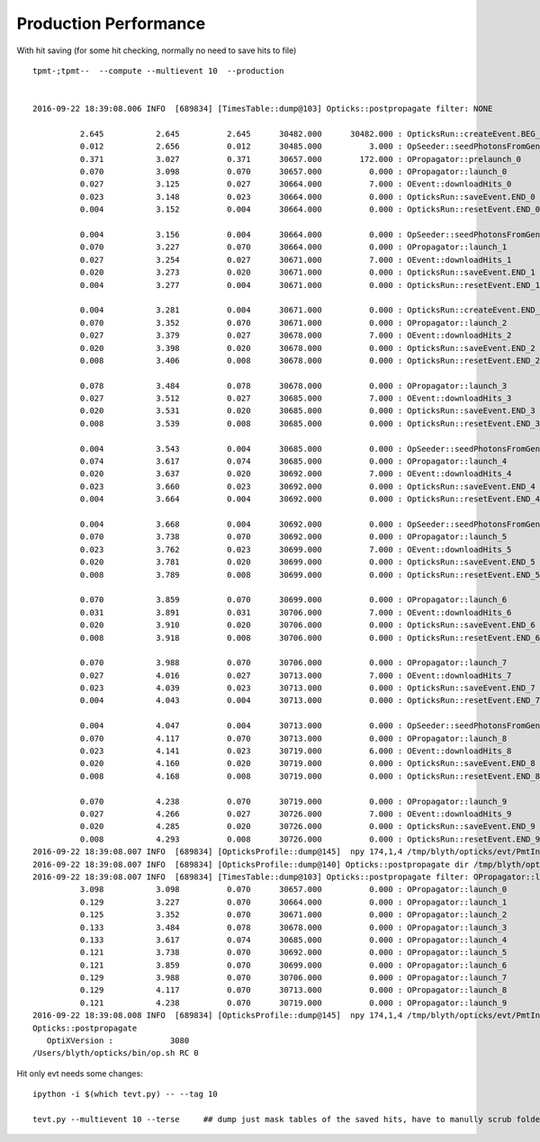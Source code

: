 Production Performance
========================

With hit saving (for some hit checking, normally no need to save hits to file)

::

    tpmt-;tpmt--  --compute --multievent 10  --production


    2016-09-22 18:39:08.006 INFO  [689834] [TimesTable::dump@103] Opticks::postpropagate filter: NONE

              2.645           2.645          2.645      30482.000      30482.000 : OpticksRun::createEvent.BEG_0
              0.012           2.656          0.012      30485.000          3.000 : OpSeeder::seedPhotonsFromGenstepsViaOptiX_0
              0.371           3.027          0.371      30657.000        172.000 : OPropagator::prelaunch_0
              0.070           3.098          0.070      30657.000          0.000 : OPropagator::launch_0
              0.027           3.125          0.027      30664.000          7.000 : OEvent::downloadHits_0
              0.023           3.148          0.023      30664.000          0.000 : OpticksRun::saveEvent.END_0
              0.004           3.152          0.004      30664.000          0.000 : OpticksRun::resetEvent.END_0

              0.004           3.156          0.004      30664.000          0.000 : OpSeeder::seedPhotonsFromGenstepsViaOptiX_1
              0.070           3.227          0.070      30664.000          0.000 : OPropagator::launch_1
              0.027           3.254          0.027      30671.000          7.000 : OEvent::downloadHits_1
              0.020           3.273          0.020      30671.000          0.000 : OpticksRun::saveEvent.END_1
              0.004           3.277          0.004      30671.000          0.000 : OpticksRun::resetEvent.END_1

              0.004           3.281          0.004      30671.000          0.000 : OpticksRun::createEvent.END_2
              0.070           3.352          0.070      30671.000          0.000 : OPropagator::launch_2
              0.027           3.379          0.027      30678.000          7.000 : OEvent::downloadHits_2
              0.020           3.398          0.020      30678.000          0.000 : OpticksRun::saveEvent.END_2
              0.008           3.406          0.008      30678.000          0.000 : OpticksRun::resetEvent.END_2

              0.078           3.484          0.078      30678.000          0.000 : OPropagator::launch_3
              0.027           3.512          0.027      30685.000          7.000 : OEvent::downloadHits_3
              0.020           3.531          0.020      30685.000          0.000 : OpticksRun::saveEvent.END_3
              0.008           3.539          0.008      30685.000          0.000 : OpticksRun::resetEvent.END_3

              0.004           3.543          0.004      30685.000          0.000 : OpSeeder::seedPhotonsFromGenstepsViaOptiX_4
              0.074           3.617          0.074      30685.000          0.000 : OPropagator::launch_4
              0.020           3.637          0.020      30692.000          7.000 : OEvent::downloadHits_4
              0.023           3.660          0.023      30692.000          0.000 : OpticksRun::saveEvent.END_4
              0.004           3.664          0.004      30692.000          0.000 : OpticksRun::resetEvent.END_4

              0.004           3.668          0.004      30692.000          0.000 : OpSeeder::seedPhotonsFromGenstepsViaOptiX_5
              0.070           3.738          0.070      30692.000          0.000 : OPropagator::launch_5
              0.023           3.762          0.023      30699.000          7.000 : OEvent::downloadHits_5
              0.020           3.781          0.020      30699.000          0.000 : OpticksRun::saveEvent.END_5
              0.008           3.789          0.008      30699.000          0.000 : OpticksRun::resetEvent.END_5

              0.070           3.859          0.070      30699.000          0.000 : OPropagator::launch_6
              0.031           3.891          0.031      30706.000          7.000 : OEvent::downloadHits_6
              0.020           3.910          0.020      30706.000          0.000 : OpticksRun::saveEvent.END_6
              0.008           3.918          0.008      30706.000          0.000 : OpticksRun::resetEvent.END_6

              0.070           3.988          0.070      30706.000          0.000 : OPropagator::launch_7
              0.027           4.016          0.027      30713.000          7.000 : OEvent::downloadHits_7
              0.023           4.039          0.023      30713.000          0.000 : OpticksRun::saveEvent.END_7
              0.004           4.043          0.004      30713.000          0.000 : OpticksRun::resetEvent.END_7

              0.004           4.047          0.004      30713.000          0.000 : OpSeeder::seedPhotonsFromGenstepsViaOptiX_8
              0.070           4.117          0.070      30713.000          0.000 : OPropagator::launch_8
              0.023           4.141          0.023      30719.000          6.000 : OEvent::downloadHits_8
              0.020           4.160          0.020      30719.000          0.000 : OpticksRun::saveEvent.END_8
              0.008           4.168          0.008      30719.000          0.000 : OpticksRun::resetEvent.END_8

              0.070           4.238          0.070      30719.000          0.000 : OPropagator::launch_9
              0.027           4.266          0.027      30726.000          7.000 : OEvent::downloadHits_9
              0.020           4.285          0.020      30726.000          0.000 : OpticksRun::saveEvent.END_9
              0.008           4.293          0.008      30726.000          0.000 : OpticksRun::resetEvent.END_9
    2016-09-22 18:39:08.007 INFO  [689834] [OpticksProfile::dump@145]  npy 174,1,4 /tmp/blyth/opticks/evt/PmtInBox/torch/Opticks.npy
    2016-09-22 18:39:08.007 INFO  [689834] [OpticksProfile::dump@140] Opticks::postpropagate dir /tmp/blyth/opticks/evt/PmtInBox/torch name Opticks.npy num_stamp 174
    2016-09-22 18:39:08.007 INFO  [689834] [TimesTable::dump@103] Opticks::postpropagate filter: OPropagator::launch
              3.098           3.098          0.070      30657.000          0.000 : OPropagator::launch_0
              0.129           3.227          0.070      30664.000          0.000 : OPropagator::launch_1
              0.125           3.352          0.070      30671.000          0.000 : OPropagator::launch_2
              0.133           3.484          0.078      30678.000          0.000 : OPropagator::launch_3
              0.133           3.617          0.074      30685.000          0.000 : OPropagator::launch_4
              0.121           3.738          0.070      30692.000          0.000 : OPropagator::launch_5
              0.121           3.859          0.070      30699.000          0.000 : OPropagator::launch_6
              0.129           3.988          0.070      30706.000          0.000 : OPropagator::launch_7
              0.129           4.117          0.070      30713.000          0.000 : OPropagator::launch_8
              0.121           4.238          0.070      30719.000          0.000 : OPropagator::launch_9
    2016-09-22 18:39:08.008 INFO  [689834] [OpticksProfile::dump@145]  npy 174,1,4 /tmp/blyth/opticks/evt/PmtInBox/torch/Opticks.npy
    Opticks::postpropagate
       OptiXVersion :            3080
    /Users/blyth/opticks/bin/op.sh RC 0



Hit only evt needs some changes::

    ipython -i $(which tevt.py) -- --tag 10

    tevt.py --multievent 10 --terse     ## dump just mask tables of the saved hits, have to manully scrub folder ahead to get just hits



